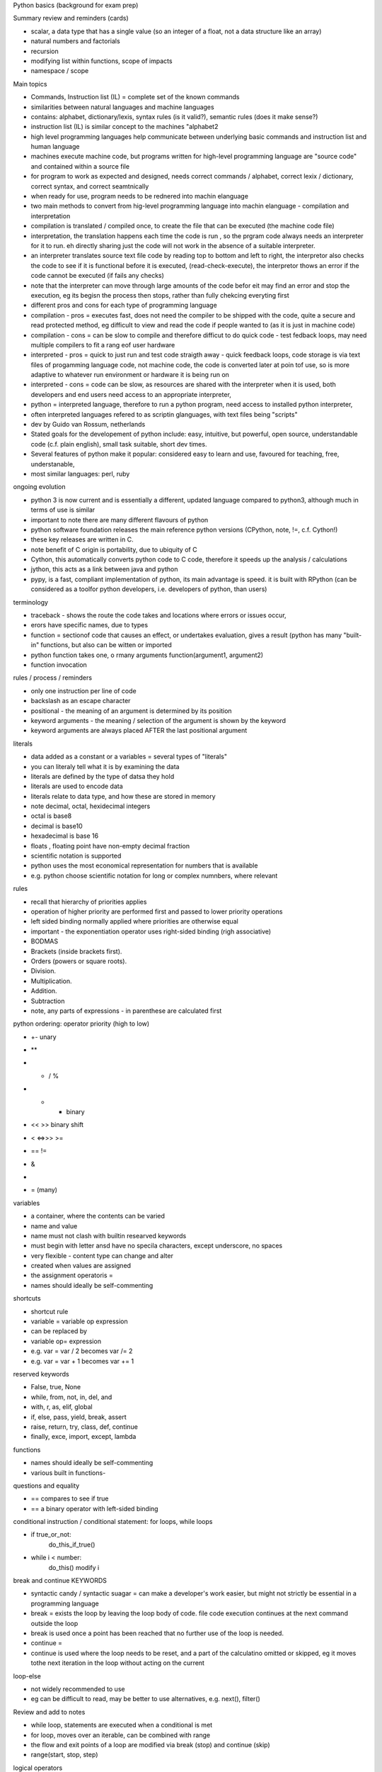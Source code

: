 Python basics (background for exam prep)

Summary review and reminders (cards)

- scalar, a data type that has a single value (so an integer of a float, not a data structure like an array)
- natural numbers and factorials
- recursion
- modifying list within functions, scope of impacts
- namespace  / scope

Main topics

- Commands, Instruction list (IL) = complete set of the known commands
- similarities between natural languages and machine languages
- contains: alphabet, dictionary/lexis, syntax rules (is it valid?), semantic rules (does it make sense?)
- instruction list (IL) is similar concept to the machines "alphabet2
- high level programming languages help communicate between underlying basic commands and instruction list and human language
- machines execute machine code, but programs written for high-level programming language are "source code" and contained within a source file
- for program to work as expected and designed, needs correct commands / alphabet, correct lexix / dictionary, correct syntax, and correct seamtnically
- when ready for use, program needs to be rednered into machin elanguage
- two main methods to convert from hig-level programming language into machin elanguage - compilation and interpretation
- compilation is translated / compiled once, to create the file that can be executed (the machine code file)
- interpretation, the translation happens each time the code is run , so the prgram code always needs an interpreter for it to run. eh directly sharing just the code will not work in the absence of a suitable interpreter.
- an interpreter translates source text file code by reading top to bottom and left to right, the interpretor also checks the code to see if it is functional before it is executed, (read-check-execute), the interpretor thows an error if the code cannot be executed (if fails any checks)
- note that the interpreter can move through large amounts of the code befor eit may find an error and stop the execution, eg its begisn the process then stops, rather than fully chekcing everyting first
- different pros and cons for each type of programming language
- compilation - pros = executes fast, does not need the compiler to be shipped with the code, quite a secure and read protected method, eg difficult to view and read the code if people wanted to (as it is just in machine code)
- compilation - cons = can be slow to compile and therefore difficut to do quick code - test fedback loops, may need multiple compilers to fit a rang eof user hardware
- interpreted - pros = quick to just run and test code straigth away - quick feedback loops, code storage is via text files of progamming language code, not machine code, the code is converted later at poin tof use, so is more adaptive to whatever run environment or hardware it is being run on
- interpreted - cons = code can be slow, as resources are shared with the interpreter when it is used, both developers and end users need access to an appropriate interpreter,
- python = interpreted language, therefore to run a python program, need access to installed python interpreter, 
- often interpreted languages refered to as scriptin glanguages, with text files being "scripts"
- dev by Guido van Rossum, netherlands
- Stated goals for the developement of python include: easy, intuitive, but powerful, open source, understandable code (c.f. plain english), small task suitable, short dev times. 
- Several features of python make it popular:  considered easy to learn and use, favoured for teaching, free, understanable, 
- most similar languages: perl, ruby

ongoing evolution

- python 3 is now current and is essentially a different, updated language compared to python3, although much in terms of use is similar
- important to note there are many different flavours of python
- python software foundation releases the main reference python versions (CPython, note, !=, c.f. Cython!)
- these key releases are written in C. 
- note benefit of C origin is portability, due to ubiquity of C
- Cython, this automatically converts python code to C code, therefore it speeds up the analysis / calculations
- jython, this acts as a link between java and python
- pypy, is a fast, compliant implementation of python, its main advantage is speed. it is built with RPython (can be considered as a toolfor python developers, i.e. developers of python, than users)

terminology

- traceback - shows the route the code takes and locations where errors or issues occur, 
- erors have specific names, due to types
- function = sectionof code that causes an effect, or undertakes evaluation, gives a result (python has many "built-in" functions, but also can be witten or imported
- python function takes one, o rmany arguments function(argument1, argument2)
- function invocation 

rules / process / reminders

- only one instruction per line of code
- \ backslash as an escape character
- positional - the meaning of an argument is determined by its position
- keyword arguments - the meaning / selection of the argument is shown by the keyword
- keyword arguments are always placed AFTER the last positional argument 

literals

- data added as a constant or a variables = several types of "literals"
- you can literaly tell what it is by examining the data
- literals are defined by the type of datsa they hold
- literals are used to encode data
- literals relate to data type, and how these are stored in memory
- note decimal, octal, hexidecimal integers
- octal is base8
- decimal is base10
- hexadecimal is base 16
- floats , floating point have non-empty decimal fraction
- scientific notation is supported
- python uses the most economical representation for numbers that is available 
- e.g. python choose scientific notation for long or complex numnbers, where relevant

rules

- recall that hierarchy of priorities applies
- operation of higher priority are performed first and passed to lower priority operations
- left sided binding normally applied where priorities are otherwise equal
- important - the exponentiation operator uses right-sided binding (righ associative)
- BODMAS
- Brackets (inside brackets first).
- Orders (powers or square roots).
- Division.
- Multiplication.
- Addition.
- Subtraction
- note, any parts of expressions - in parenthese are calculated first

python ordering: operator priority (high to low)

- +- unary
- ** 
- * / %
- + - binary
- <<   >> binary shift 
- < <=>>> >=
- ==  !=
- &
- |
- = (many)


variables

- a container, where the contents can be varied
- name and value
- name must not clash with builtin researved keywords
- must begin with letter ansd have no specila characters, except underscore, no spaces
- very flexible - content type can change and alter
- created when values are assigned
- the assignment operatoris = 
- names should ideally be self-commenting

shortcuts

- shortcut rule
- variable = variable op expression
- can be replaced by
- variable op= expression
- e.g. var = var / 2 becomes var /= 2
- e.g. var = var + 1 becomes var += 1

reserved keywords

- False, true, None
- while, from, not, in, del, and
- with, r, as, elif, global
- if, else, pass, yield, break, assert
- raise, return, try, class, def, continue
- finally, exce, import, except, lambda


functions

- names should ideally be self-commenting
- various built in functions- 

questions and equality

- == compares to see if true
- == a binary operator with left-sided binding

conditional instruction / conditional statement: for loops, while loops

- if true_or_not:
      do_this_if_true()
- while i < number:
     do_this()
     modify i 
 

break and continue KEYWORDS

- syntactic candy / syntactic suagar = can make a developer's work easier, but might not strictly be essential in a programming language
- break = exists the loop by leaving the loop body of code. file code execution continues at the next command outside the loop
- break is used once a point has been reached that no further use of the loop is needed. 
- continue = 
- continue is used where the loop needs to be reset, and a part of the calculatino omitted or skipped, eg it moves tothe next iteration in the loop without acting on the current

loop-else

- not widely recommended to use
- eg can be difficult to read, may be better to use alternatives, e.g. next(), filter()

Review and add to notes

- while loop, statements are executed when a conditional is met
- for loop, moves over an iterable, can be combined with range
- the flow and exit points of a loop are modified via break (stop) and continue (skip)
- range(start, stop, step)

logical operators

- conjugation = connection of seperate conditions (and)
- disjunction = compound action that depends on at least one operation / statement (or)
- logical negation = 

De Morgan's law
The negation of a conjunction is the disjunction of the negations
not (p and q) == (not p or (not q)

the negation of a disjunction is the conjunction of the negations
not (p or q) == (not p) and (not q)

logical vs bitwise operators

bitwise operators

& (ampersand) bitwise conjution
| (bar) bitwise disjunction
~ (tilde) bitwise negation
^ (caret) bitwise exclusivce or (xor)

Arguments for bitwise operators must be integers, not floats (so may need to be converted)

bitwise operators can be used to check the value at a specific point in a bit image
such an example (grab a value, or change selected bits) = bit mask

digraphs indicate "shift operators" 

variable types

- scalar variables (store one given value at a time)
- multi-value variables 

cards

listnumbers = [1,4,8,16]

- list is adata type, mutable, can be ordered
- "elements" in a list are numbered, starting from 0
- list is a collection of elements, where the elements are scalars
- find elements via indexing, listnumers[1]
- len(list) = number fo elements stored within the list
- del(list[index]) removes element from list
- list, access by index[2] and negative index[-3] -1=last in the list
- common methods, list.append(0), list.insert(1,245)
- lists can be iterated over element by for loops wiht "in"
- name of a list refences the memory locatino where the list is stored, 
- different list names can relate to the same memory location
- slice , makes a copy of a whole list, or selected part of a list
- list slice list[:] copies all,  or list[start:end]
- list[0:end]  is same as list[:end]
- list[start:] is same as list[start:len(list)]
- del can delete slices from a list
- "in" 
- list comprehension 
- [expression for element in list if conditional]
- for element in list:
      if conditional:
          expression

multidimensional arrays related to lists 

functions and methods

- functions relate to code as a whole
- method is a type of function
- method acts, and is invocated in specific ways
- method changes the state of an entity
- method is tightly linked / owned by the data on which it acts
- the data "owns" the method
- method chnages the internal state of data on which it is invoked

resultoutput = function(param1, param2)
resultoutput = data.method(param11, param2)

cards done up to here
start 

functions

- help to avoid repition of code by allowing re-use, encapsulation of code
- functions add clarity to long sections of code analyssi, help improve readability and flow
- the coding problem should be broken into small pieces, and each captured into a function
- decomposition of a problems into seperate functions
- make it much easier to test code gradually in small sections / isolated sections
- aim is to divide code up into easy to access and understand functions 
- functions aslo assist whne multiple developers are working on the same project
- functions from python built-in, imported modules, local code
- define a functino with def !
- function is invoked, body of the function is executed, 
- function must be available, accessible before it is invoked
- functions should not have the same name as variables
- return keyword cause function to exit immediately
- return can complete epty, or can return an expression/variable
- return with expression cause the expression to be evaluated at the end of the function
- functions can have both effects and results, wont always need to use both in further calcs
- None is a keyword, but cant occur in expressions
- None is used, when it is assigned to a variable, , or whne it is compared to a variable
- when return is used without an expression, it returns None

parameters vs arguments

- parameter = specialised variable
- parameter only exists within a function def(parameter)
- the actual value of the parameter (because it can be different each time) is passed to the parameter when the method is invoked, and when, during invocation, an argument is passed to the method
- "the result of the argument is the parameter value" 
- "you can hear the argument outside, but only the paramters live inside (the function)"
- shadowing, inside a function any parameter with the same name as a variable outside the function will shadow that variable, and be used in preference, but nothing outside the functino has been reset, outside the functino the other main parameter still takes preference 
- how many parameters can be used before a method is too complex?
- positional vs keyword argument passing (passed from argument outside to parameter inside)
- a function can be set so that is certain arguments are not passed in, then default values are used,
- so essentially predefined values for a parameter are set, as if the argument had been passed in

summary of function arguments (outside) to parameters (inside)

- positional , depends on the order that arguments are supplied to the function
- keyword - defined and triggered by their keyword
- default , when no associated argument exists, a predefined parameter values is used

scope

- scope of a name, variable, is the part of the code where the name is properley recognizeable  
- c.f. parameters, they are only accessible within a function, that is their scope
- any variable defined outside the function, is still accessible within the functiln, not vice versa
- however if the variable outside the functino get replaced, by shadowing, by a variable inside the functino, then not the case
- the global keyword can be used to change behaviour within a function to allow variables to be modified outside the function scope  
- changes to a list identified by the functino parameter will be reflected beyond the scop eof the function
- functions can see and use variables from the wider code body, unless a variable is being shadowed by an internal function var

recusrion

- a function invokes / calls itself, within its own definition
- becomes a recursive function, 
- recursion helps to write elegant, clean code that occur sin samller segments
- danger, beware infinite loops, 
- can use a lot of memory, check efficiency in a program
- may need a termination condition, to avoid infinitie loops 
 - 

sequences, inc tuples

- csn hold more than one value, or can be empty
- can be iterated over each item
- so sequences can be looper by for, while, in 
- sequences can be mutable (changeable) or immutable
- tuple is an immutable list
- tuples = also accessed by index or for loops
- important, tuples able to appear on the left side of operator, within assignment 
- obvs a tuples elements can be variables


mutability - readiness to be changed, 
tuple cant be modified in situ, 

card

- alist[1,2,3] mutable
- atuple(1,2,3,4)  immutable
- btuple = 1,2,3,4,5 immutable
- oneelementTuple = (1,)
- thisDict = {"one" : 1, "two: 2, "three":3}

dictionary is a data structure, not a sequence (dict are mutable)

- keys are used to return values
- dictionaries hold pairs of values
- key-value pairs
- keys can be strings, float, int, more? e.g. ...
- len()  applies to dictionaries
- from python 3.6x onwards dictionaries are ordered by default
- like lists are index by their position, dictionary are index by their key
- keys method. keys() allows easy access to keys
- dictionaries are indexed "collections" of data
- 


































